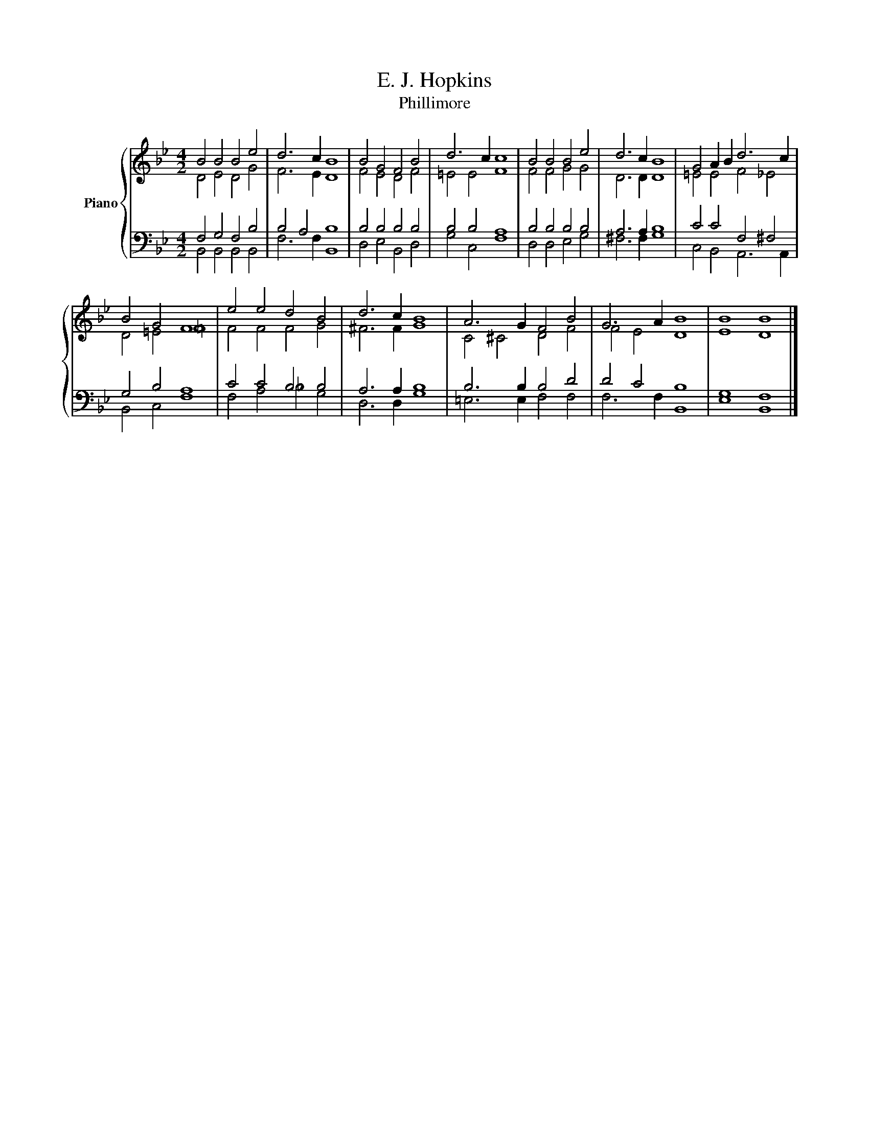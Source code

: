 X:1
T:E. J. Hopkins
T:Phillimore
%%score { ( 1 2 ) | ( 3 4 ) }
L:1/8
M:4/2
K:Bb
V:1 treble nm="Piano"
V:2 treble 
V:3 bass 
V:4 bass 
V:1
 B4 B4 B4 e4 | d6 c2 B8 | B4 G4 F4 B4 | d6 c2 c8 | B4 B4 B4 e4 | d6 c2 B8 | G4 A2 B2 d6 c2 | %7
 B4 G4 F8 | e4 e4 d4 B4 | d6 c2 B8 | A6 G2 F4 B4 | G6 A2 B8 | B8 B8 |] %13
V:2
 D4 E4 D4 G4 | F6 E2 D8 | F4 E4 D4 F4 | =E4 E4 F8 | F4 F4 G4 G4 | D6 D2 D8 | =E4 E4 F4 _E4 | %7
 D4 =E4 =F8 | F4 F4 F4 G4 | ^F6 F2 G8 | C4 ^C4 D4 F4 | F4 E4 D8 | E8 D8 |] %13
V:3
 F,4 G,4 F,4 B,4 | B,4 A,4 B,8 | B,4 B,4 B,4 B,4 | B,4 B,4 A,8 | B,4 B,4 B,4 B,4 | A,6 A,2 B,8 | %6
 C4 C4 F,4 ^F,4 | G,4 B,4 A,8 | C4 C4 B,4 B,4 | A,6 A,2 B,8 | B,6 B,2 B,4 D4 | D4 C4 B,8 | %12
 G,8 F,8 |] %13
V:4
 B,,4 B,,4 B,,4 B,,4 | F,6 F,2 B,,8 | D,4 E,4 B,,4 D,4 | G,4 C,4 F,8 | D,4 D,4 E,4 G,4 | %5
 ^F,6 F,2 G,8 | C,4 B,,4 A,,6 A,,2 | B,,4 C,4 F,8 | F,4 A,4 _B,4 G,4 | D,6 D,2 G,8 | %10
 =E,6 E,2 F,4 F,4 | F,6 F,2 B,,8 | E,8 B,,8 |] %13

